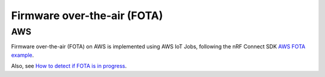 Firmware over-the-air (FOTA)
############################

AWS
***

Firmware over-the-air (FOTA) on AWS is implemented using AWS IoT Jobs, following the nRF Connect SDK `AWS FOTA example <https://developer.nordicsemi.com/nRF_Connect_SDK/doc/latest/nrf/samples/nrf9160/aws_fota/README.html>`_.

Also, see `How to detect if FOTA is in progress <https://github.com/NordicSemiconductor/cat-tracker-fw/issues/55>`_.
